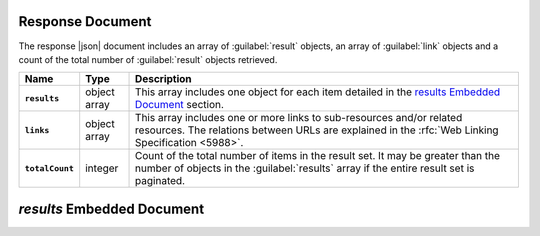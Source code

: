 Response Document
~~~~~~~~~~~~~~~~~

The response |json| document includes an array of :guilabel:`result`
objects, an array of :guilabel:`link` objects and a count of the total
number of :guilabel:`result` objects retrieved.

.. list-table::
   :widths: 10 10 80
   :header-rows: 1
   :stub-columns: 1

   * - Name
     - Type
     - Description

   * - ``results``
     - object array
     - This array includes one object for each item detailed
       in the `results Embedded Document`_ section.
   * - ``links``
     - object array
     - This array includes one or more links to sub-resources
       and/or related resources. The relations between URLs are
       explained in the :rfc:`Web Linking Specification <5988>`.
   * - ``totalCount``
     - integer
     - Count of the total number of items in the result set. It may
       be greater than the number of objects in the :guilabel:`results`
       array if the entire result set is paginated.

`results` Embedded Document
~~~~~~~~~~~~~~~~~~~~~~~~~~~

